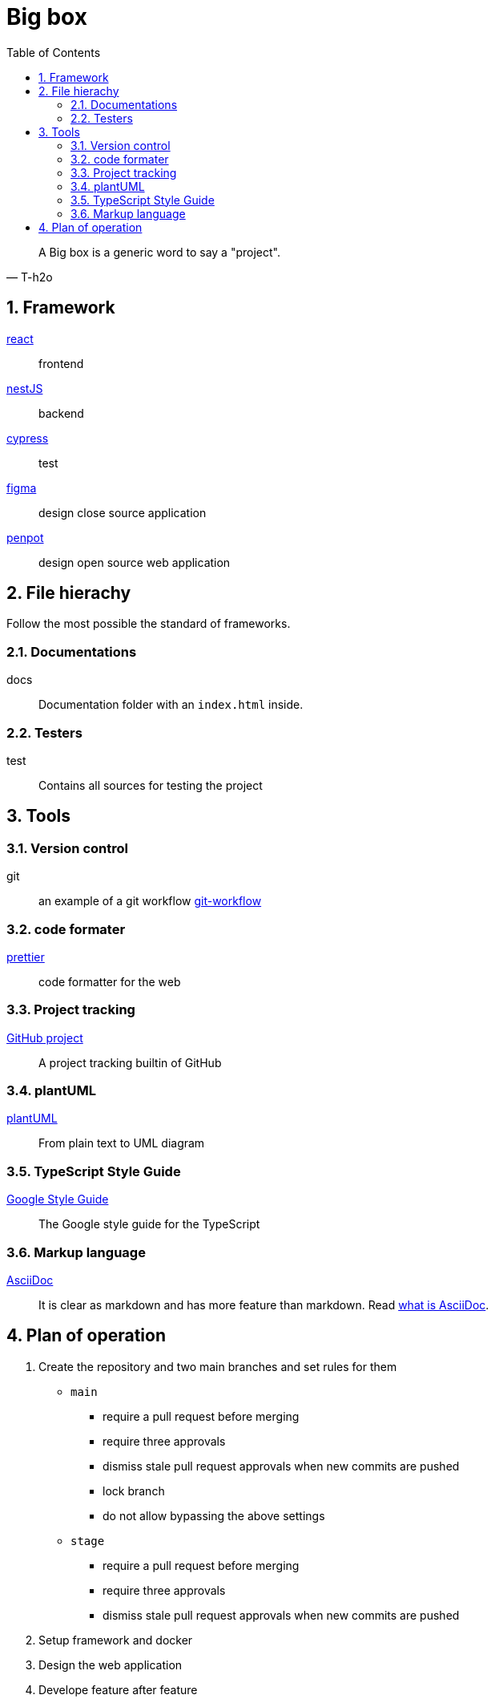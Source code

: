 = Big box
:sectnums:
:nofooter:
:toc: left

[blockquote, T-h2o]
____
A Big box is a generic word to say a "project".
____

== Framework

https://react.dev/[react]:: frontend
https://nestjs.com/[nestJS]:: backend
https://www.cypress.io/[cypress]:: test
https://www.figma.com/[figma]:: design close source application
https://penpot.app/[penpot]:: design open source web application

== File hierachy

Follow the most possible the standard of frameworks.

=== Documentations

docs:: Documentation folder with an `index.html` inside.

=== Testers

test:: Contains all sources for testing the project

== Tools

=== Version control

git:: an example of a git workflow https://gastaud.io/article/git-workflow/[git-workflow]

=== code formater

https://prettier.io/[prettier]:: code formatter for the web

=== Project tracking

https://docs.github.com/en/issues/planning-and-tracking-with-projects/learning-about-projects[GitHub project]:: A project tracking builtin of GitHub

=== plantUML

https://plantuml.com/[plantUML]:: From plain text to UML diagram

=== TypeScript Style Guide

https://google.github.io/styleguide/tsguide.html[Google Style Guide]:: The Google style guide for the TypeScript

=== Markup language

https://asciidoc.org/[AsciiDoc]:: It is clear as markdown and has more feature than markdown. Read https://asciidoctor.org/docs/what-is-asciidoc/[what is AsciiDoc].

== Plan of operation

. Create the repository and two main branches and set rules for them
+
* `main`
** require a pull request before merging
** require three approvals
** dismiss stale pull request approvals when new commits are pushed
** lock branch
** do not allow bypassing the above settings
* `stage`
** require a pull request before merging
** require three approvals
** dismiss stale pull request approvals when new commits are pushed
. Setup framework and docker
. Design the web application
. Develope feature after feature
